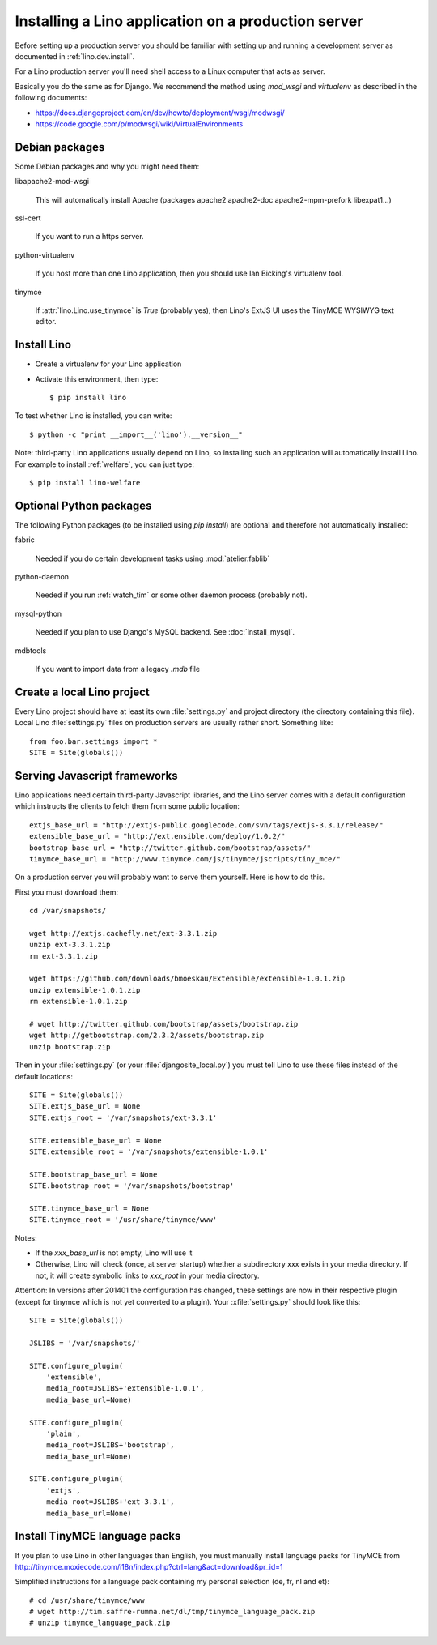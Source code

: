 ====================================================
Installing a Lino application on a production server
====================================================

Before setting up a production server you should be familiar 
with setting up and running a development server
as documented in :ref:`lino.dev.install`.

For a Lino production server you'll need shell access to a Linux 
computer that acts as server.

Basically you do the same as for Django. 
We recommend the method using `mod_wsgi` and `virtualenv` 
as described in the following documents:

- https://docs.djangoproject.com/en/dev/howto/deployment/wsgi/modwsgi/
- https://code.google.com/p/modwsgi/wiki/VirtualEnvironments


Debian packages
---------------

Some Debian packages and why you might need them:

libapache2-mod-wsgi
  
    This will automatically install Apache 
    (packages apache2 apache2-doc apache2-mpm-prefork libexpat1...)
    
ssl-cert       
    
    If you want to run a https server.
    
python-virtualenv

    If you host more than one Lino application, then you should 
    use Ian Bicking's virtualenv tool.


tinymce

    If :attr:`lino.Lino.use_tinymce` is `True` (probably yes),
    then Lino's ExtJS UI uses the TinyMCE WYSIWYG text editor.
    

Install Lino
------------

- Create a virtualenv for your Lino application

- Activate this environment, then type::

    $ pip install lino
    
    
To test whether Lino is installed, you can write::

    $ python -c "print __import__('lino').__version__"
    
Note: third-party Lino applications 
usually depend on Lino, 
so installing such an application will automatically
install Lino.
For example to install :ref:`welfare`, you can just type::
  
    $ pip install lino-welfare


Optional Python packages  
------------------------
  
The following Python packages (to be installed using `pip install`) 
are optional and therefore not automatically installed:

fabric

    Needed if you do certain development tasks using :mod:`atelier.fablib`
    
python-daemon 

    Needed if you run :ref:`watch_tim` or some other daemon process 
    (probably not).


mysql-python

    Needed if you plan to use Django's MySQL backend.
    See :doc:`install_mysql`.

    
mdbtools

  If you want to import data from a legacy `.mdb` file


  

Create a local Lino project
---------------------------

Every Lino project should have at least its own :file:`settings.py` and 
project directory (the directory containing this file).
Local Lino :file:`settings.py` files on production servers 
are usually rather short. Something like::

  from foo.bar.settings import *
  SITE = Site(globals())
   

Serving Javascript frameworks
-----------------------------

Lino applications need certain third-party Javascript libraries, and
the Lino server comes with a default configuration which instructs the
clients to fetch them from some public location::

  extjs_base_url = "http://extjs-public.googlecode.com/svn/tags/extjs-3.3.1/release/"
  extensible_base_url = "http://ext.ensible.com/deploy/1.0.2/"
  bootstrap_base_url = "http://twitter.github.com/bootstrap/assets/"
  tinymce_base_url = "http://www.tinymce.com/js/tinymce/jscripts/tiny_mce/"

On a production server you will probably want to serve them yourself.
Here is how to do this.

First you must download them::

  cd /var/snapshots/

  wget http://extjs.cachefly.net/ext-3.3.1.zip
  unzip ext-3.3.1.zip
  rm ext-3.3.1.zip
  
  wget https://github.com/downloads/bmoeskau/Extensible/extensible-1.0.1.zip
  unzip extensible-1.0.1.zip
  rm extensible-1.0.1.zip

  # wget http://twitter.github.com/bootstrap/assets/bootstrap.zip
  wget http://getbootstrap.com/2.3.2/assets/bootstrap.zip
  unzip bootstrap.zip
  
Then in your :file:`settings.py` (or your :file:`djangosite_local.py`)
you must tell Lino to use these files instead of the default
locations::

  SITE = Site(globals())
  SITE.extjs_base_url = None
  SITE.extjs_root = '/var/snapshots/ext-3.3.1'

  SITE.extensible_base_url = None
  SITE.extensible_root = '/var/snapshots/extensible-1.0.1'

  SITE.bootstrap_base_url = None
  SITE.bootstrap_root = '/var/snapshots/bootstrap'

  SITE.tinymce_base_url = None
  SITE.tinymce_root = '/usr/share/tinymce/www'


Notes:

- If the `xxx_base_url` is not empty, Lino will use it

- Otherwise, Lino will check (once, at server startup) whether a
  subdirectory xxx exists in your media directory. If not, it will
  create symbolic links to `xxx_root` in your media directory.

Attention: In versions after 201401 the configuration has changed,
these settings are now in their respective plugin (except for tinymce
which is not yet converted to a plugin). Your :xfile:`settings.py`
should look like this::

    SITE = Site(globals())

    JSLIBS = '/var/snapshots/'

    SITE.configure_plugin(
        'extensible',
        media_root=JSLIBS+'extensible-1.0.1',
        media_base_url=None)

    SITE.configure_plugin(
        'plain',
        media_root=JSLIBS+'bootstrap',
        media_base_url=None)

    SITE.configure_plugin(
        'extjs',
        media_root=JSLIBS+'ext-3.3.1',
        media_base_url=None)


  
 
  
Install TinyMCE language packs
------------------------------

If you plan to use Lino in other languages than English, you must 
manually install language packs for TinyMCE from
http://tinymce.moxiecode.com/i18n/index.php?ctrl=lang&act=download&pr_id=1

Simplified instructions for a language pack containing 
my personal selection (de, fr, nl and et)::

  # cd /usr/share/tinymce/www
  # wget http://tim.saffre-rumma.net/dl/tmp/tinymce_language_pack.zip
  # unzip tinymce_language_pack.zip
  
  
